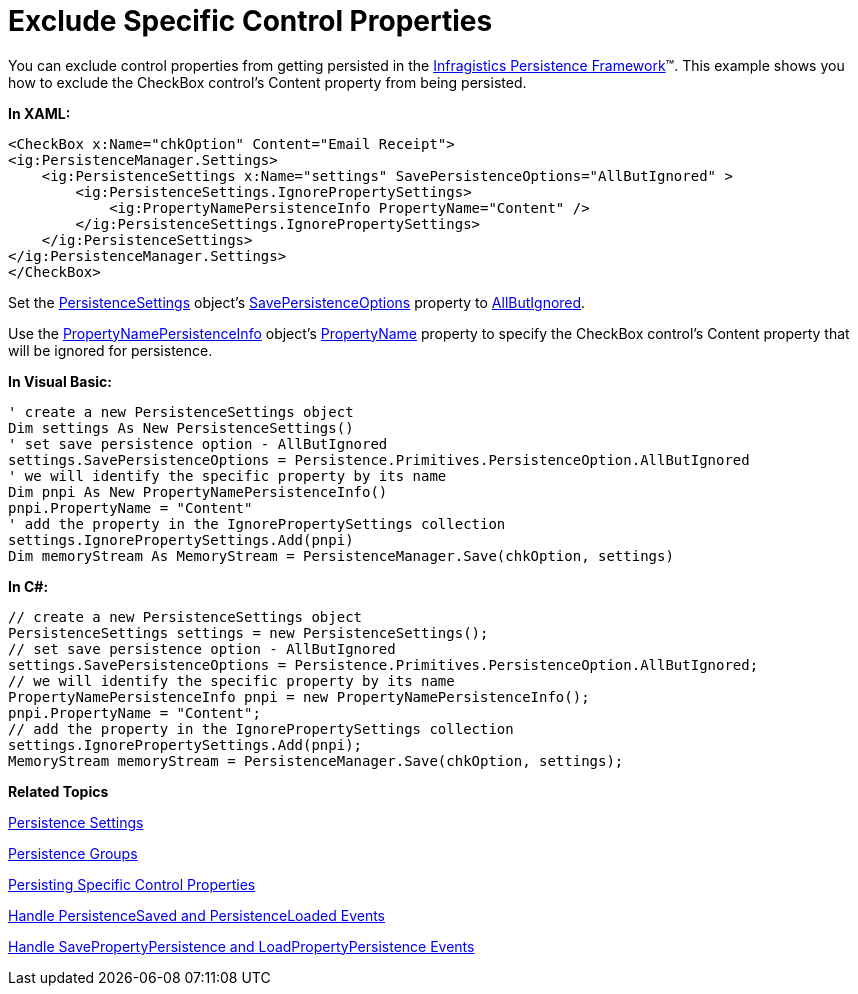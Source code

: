 ﻿////

|metadata|
{
    "name": "persistence-exclude-specific-control-properties",
    "controlName": ["IG Control Persistence Framework"],
    "tags": ["How Do I","Persistence"],
    "guid": "{293E5970-0BDB-4391-A666-4F2BCA14589D}",  
    "buildFlags": [],
    "createdOn": "2016-05-25T18:21:53.5690342Z"
}
|metadata|
////

= Exclude Specific Control Properties

You can exclude control properties from getting persisted in the link:{ApiPlatform}persistence.v{ProductVersion}~infragistics.persistence_namespace.html[Infragistics Persistence Framework]™. This example shows you how to exclude the CheckBox control's Content property from being persisted.

*In XAML:*

----
<CheckBox x:Name="chkOption" Content="Email Receipt">
<ig:PersistenceManager.Settings>
    <ig:PersistenceSettings x:Name="settings" SavePersistenceOptions="AllButIgnored" >
        <ig:PersistenceSettings.IgnorePropertySettings>
            <ig:PropertyNamePersistenceInfo PropertyName="Content" />
        </ig:PersistenceSettings.IgnorePropertySettings>
    </ig:PersistenceSettings>
</ig:PersistenceManager.Settings>
</CheckBox>
----

Set the link:{ApiPlatform}persistence.v{ProductVersion}~infragistics.persistence.persistencesettings.html[PersistenceSettings] object’s link:{ApiPlatform}persistence.v{ProductVersion}~infragistics.persistence.persistencesettings~savepersistenceoptions.html[SavePersistenceOptions] property to link:{ApiPlatform}persistence.v{ProductVersion}~infragistics.persistence.primitives.persistenceoption.html[AllButIgnored].

Use the link:{ApiPlatform}persistence.v{ProductVersion}~infragistics.persistence.propertynamepersistenceinfo.html[PropertyNamePersistenceInfo] object’s link:{ApiPlatform}persistence.v{ProductVersion}~infragistics.persistence.propertynamepersistenceinfo~propertyname.html[PropertyName] property to specify the CheckBox control’s Content property that will be ignored for persistence.

*In Visual Basic:*

----
' create a new PersistenceSettings object
Dim settings As New PersistenceSettings()
' set save persistence option - AllButIgnored
settings.SavePersistenceOptions = Persistence.Primitives.PersistenceOption.AllButIgnored
' we will identify the specific property by its name
Dim pnpi As New PropertyNamePersistenceInfo()
pnpi.PropertyName = "Content"
' add the property in the IgnorePropertySettings collection
settings.IgnorePropertySettings.Add(pnpi)
Dim memoryStream As MemoryStream = PersistenceManager.Save(chkOption, settings)
----

*In C#:*

----
// create a new PersistenceSettings object
PersistenceSettings settings = new PersistenceSettings();
// set save persistence option - AllButIgnored
settings.SavePersistenceOptions = Persistence.Primitives.PersistenceOption.AllButIgnored;
// we will identify the specific property by its name
PropertyNamePersistenceInfo pnpi = new PropertyNamePersistenceInfo();
pnpi.PropertyName = "Content";
// add the property in the IgnorePropertySettings collection
settings.IgnorePropertySettings.Add(pnpi);
MemoryStream memoryStream = PersistenceManager.Save(chkOption, settings);
----

*Related Topics*

link:persistence-persistence-settings.html[Persistence Settings]

ifdef::sl,win-rt,win-phone[]
link:3ff664bc-2a4b-459d-8184-4ddca70ed809[Identifier]
endif::sl,win-rt,win-phone[]

link:persistence-persistence-groups.html[Persistence Groups]

link:persistence-persisting-specific-control-properties.html[Persisting Specific Control Properties]

ifdef::win-phone[]
link:persistence-using-propertynamepersistenceinfo-typeconverter-property.html[Using PropertyNamePersistenceInfo TypeConverter Property]
endif::win-phone[]

ifdef::sl,wpf,win-rt[]
link:persistence-using-typeconverte.html[Using PropertyNamePersistenceInfo TypeConverter Property]
endif::sl,wpf,win-rt[]

link:persistence-handle-persistencesaved-and-persistenceloaded-events.html[Handle PersistenceSaved and PersistenceLoaded Events]

link:persistence-handle-savepropertypersistence-and-loadpropertypersistence-events.html[Handle SavePropertyPersistence and LoadPropertyPersistence Events]